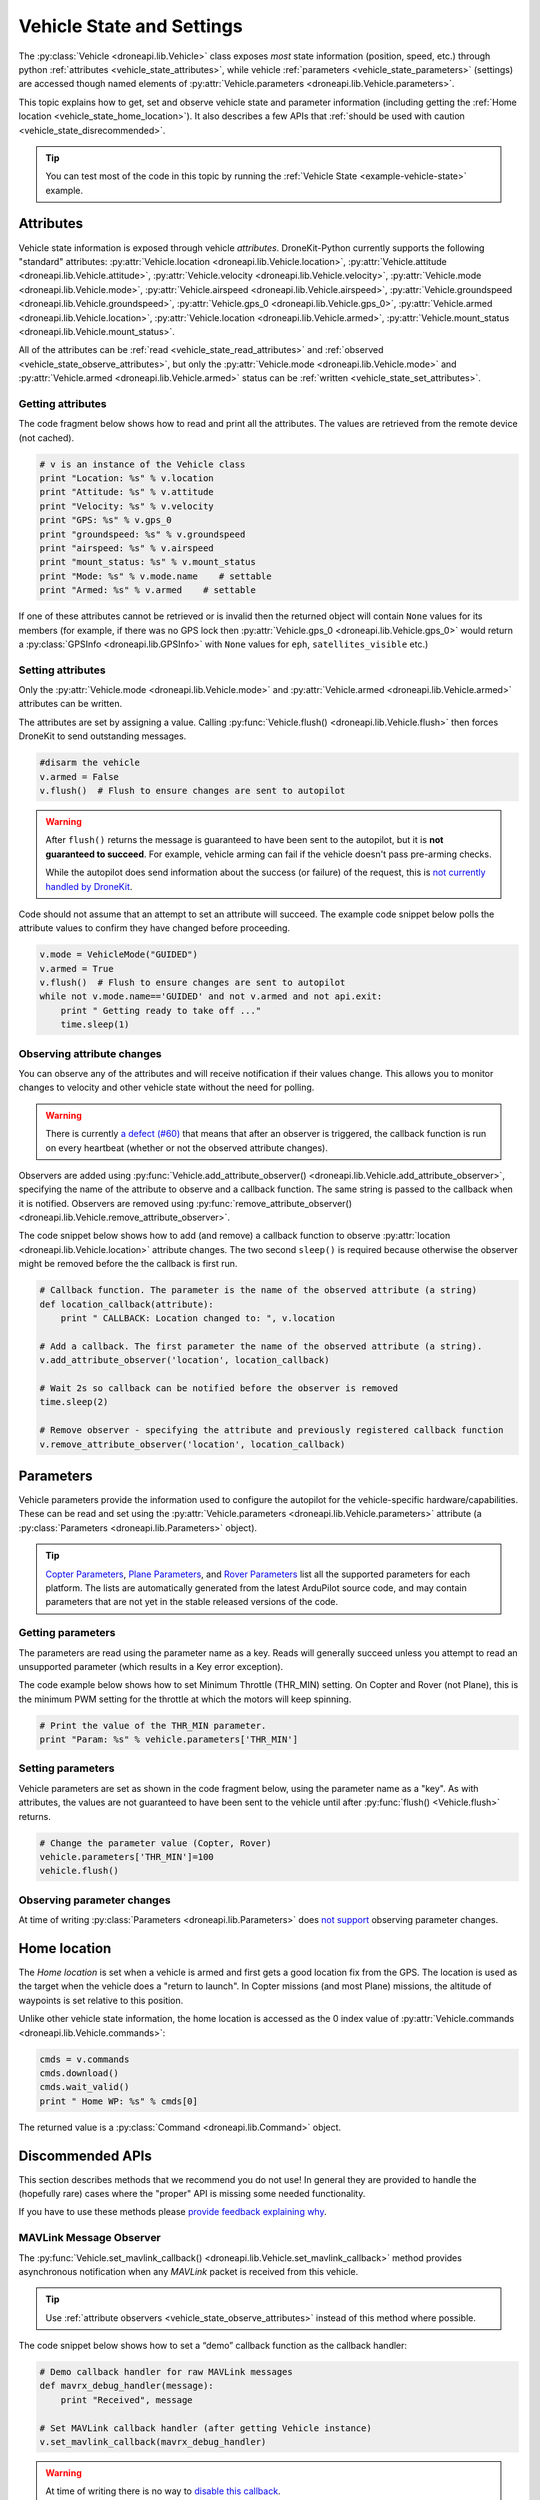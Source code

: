 .. _vehicle-information:

===========================
Vehicle State and Settings
===========================

The :py:class:`Vehicle <droneapi.lib.Vehicle>` class exposes *most* state information (position, speed, etc.) through python 
:ref:`attributes <vehicle_state_attributes>`, while vehicle :ref:`parameters <vehicle_state_parameters>` (settings) 
are accessed though named elements of :py:attr:`Vehicle.parameters <droneapi.lib.Vehicle.parameters>`. 

This topic explains how to get, set and observe vehicle state and parameter information (including getting the 
:ref:`Home location <vehicle_state_home_location>`). It also describes a few APIs that  
:ref:`should be used with caution <vehicle_state_disrecommended>`.

.. tip:: You can test most of the code in this topic by running the :ref:`Vehicle State <example-vehicle-state>` example.


.. _vehicle_state_attributes:

Attributes
==========

Vehicle state information is exposed through vehicle *attributes*. DroneKit-Python currently supports the following 
"standard" attributes: 
:py:attr:`Vehicle.location <droneapi.lib.Vehicle.location>`, 
:py:attr:`Vehicle.attitude <droneapi.lib.Vehicle.attitude>`,
:py:attr:`Vehicle.velocity <droneapi.lib.Vehicle.velocity>`,
:py:attr:`Vehicle.mode <droneapi.lib.Vehicle.mode>`,
:py:attr:`Vehicle.airspeed <droneapi.lib.Vehicle.airspeed>`,
:py:attr:`Vehicle.groundspeed <droneapi.lib.Vehicle.groundspeed>`,
:py:attr:`Vehicle.gps_0 <droneapi.lib.Vehicle.gps_0>`,
:py:attr:`Vehicle.armed <droneapi.lib.Vehicle.location>`,
:py:attr:`Vehicle.location <droneapi.lib.Vehicle.armed>`,
:py:attr:`Vehicle.mount_status <droneapi.lib.Vehicle.mount_status>`.

All of the attributes can be :ref:`read <vehicle_state_read_attributes>` and :ref:`observed <vehicle_state_observe_attributes>`, 
but only the :py:attr:`Vehicle.mode <droneapi.lib.Vehicle.mode>` and :py:attr:`Vehicle.armed <droneapi.lib.Vehicle.armed>` 
status can be :ref:`written <vehicle_state_set_attributes>`.


.. _vehicle_state_read_attributes:

Getting attributes
------------------

The code fragment below shows how to read and print all the attributes. The values are retrieved from the remote device 
(not cached).

.. code:: python
    
    # v is an instance of the Vehicle class
    print "Location: %s" % v.location
    print "Attitude: %s" % v.attitude
    print "Velocity: %s" % v.velocity
    print "GPS: %s" % v.gps_0
    print "groundspeed: %s" % v.groundspeed
    print "airspeed: %s" % v.airspeed
    print "mount_status: %s" % v.mount_status
    print "Mode: %s" % v.mode.name    # settable
    print "Armed: %s" % v.armed    # settable

If one of these attributes cannot be retrieved or is invalid then the returned object will contain
``None`` values for its members (for example, if there was no GPS lock then 
:py:attr:`Vehicle.gps_0 <droneapi.lib.Vehicle.gps_0>` would return a :py:class:`GPSInfo <droneapi.lib.GPSInfo>` 
with ``None`` values for ``eph``, ``satellites_visible`` etc.)
	
.. todo:: we need to be able to verify mount_status works/setup.



.. _vehicle_state_set_attributes:
	
Setting attributes
------------------

Only the :py:attr:`Vehicle.mode <droneapi.lib.Vehicle.mode>` and :py:attr:`Vehicle.armed <droneapi.lib.Vehicle.armed>` 
attributes can be written.

The attributes are set by assigning a value. Calling :py:func:`Vehicle.flush() <droneapi.lib.Vehicle.flush>`
then forces DroneKit to send outstanding messages.

.. code:: python

    #disarm the vehicle
    v.armed = False
    v.flush()  # Flush to ensure changes are sent to autopilot


.. warning::

    After ``flush()`` returns the message is guaranteed to have been sent to the autopilot, but it is **not guaranteed to succeed**. 
    For example, vehicle arming can fail if the vehicle doesn't pass pre-arming checks.
	
    While the autopilot does send information about the success (or failure) of the request, this is `not currently handled by DroneKit <https://github.com/diydrones/dronekit-python/issues/114>`_.


Code should not assume that an attempt to set an attribute will succeed. The example code snippet below polls the attribute values
to confirm they have changed before proceeding.

.. code:: python
    
    v.mode = VehicleMode("GUIDED")
    v.armed = True
    v.flush()  # Flush to ensure changes are sent to autopilot
    while not v.mode.name=='GUIDED' and not v.armed and not api.exit:
        print " Getting ready to take off ..."
        time.sleep(1)
    


.. _vehicle_state_observe_attributes:

Observing attribute changes
---------------------------

You can observe any of the attributes and will receive notification if their values change.  This allows you to 
monitor changes to velocity and other vehicle state without the need for polling.

.. warning::

    There is currently `a defect (#60) <https://github.com/diydrones/dronekit-python/issues/60>`_ that means that after an 
    observer is triggered, the callback function is run on every heartbeat (whether or not the observed attribute changes).

Observers are added using :py:func:`Vehicle.add_attribute_observer() <droneapi.lib.Vehicle.add_attribute_observer>`, 
specifying the name of the attribute to observe and a callback function. The same string is passed to the callback
when it is notified. Observers are removed using :py:func:`remove_attribute_observer() <droneapi.lib.Vehicle.remove_attribute_observer>`.

The code snippet below shows how to add (and remove) a callback function to observe :py:attr:`location <droneapi.lib.Vehicle.location>` attribute changes. The two second ``sleep()`` is required because otherwise the observer might be removed before the the callback is first run.

.. code:: python
     
    # Callback function. The parameter is the name of the observed attribute (a string)
    def location_callback(attribute):
        print " CALLBACK: Location changed to: ", v.location

    # Add a callback. The first parameter the name of the observed attribute (a string).
    v.add_attribute_observer('location', location_callback)	

    # Wait 2s so callback can be notified before the observer is removed
    time.sleep(2)

    # Remove observer - specifying the attribute and previously registered callback function
    v.remove_attribute_observer('location', location_callback)	





.. _vehicle_state_parameters:	

Parameters
==========

Vehicle parameters provide the information used to configure the autopilot for the vehicle-specific hardware/capabilities. 
These can be read and set using the :py:attr:`Vehicle.parameters <droneapi.lib.Vehicle.parameters>` 
attribute (a :py:class:`Parameters <droneapi.lib.Parameters>` object).

.. tip:: 

    `Copter Parameters <http://copter.ardupilot.com/wiki/configuration/arducopter-parameters/>`_, 
    `Plane Parameters <http://plane.ardupilot.com/wiki/arduplane-parameters/>`_, 
    and `Rover Parameters <http://rover.ardupilot.com/wiki/apmrover2-parameters/>`_ list all the supported parameters for each platform. 
    The lists are automatically generated from the latest ArduPilot source code, and may contain parameters 
    that are not yet in the stable released versions of the code.



Getting parameters
------------------

The parameters are read using the parameter name as a key. Reads will generally succeed unless you attempt to read an unsupported parameter
(which results in a Key error exception).

The code example below shows how to set Minimum Throttle (THR_MIN) setting. On Copter and Rover (not Plane), this is the minimum PWM setting for the 
throttle at which the motors will keep spinning.

.. code:: python

    # Print the value of the THR_MIN parameter.
    print "Param: %s" % vehicle.parameters['THR_MIN']

    

	
Setting parameters
------------------

Vehicle parameters are set as shown in the code fragment below, using the parameter name as a "key". As with attributes, the values are not guaranteed to have been sent to the vehicle until after 
:py:func:`flush() <Vehicle.flush>` returns.

.. code:: python

    # Change the parameter value (Copter, Rover)
    vehicle.parameters['THR_MIN']=100
    vehicle.flush()



Observing parameter changes
---------------------------

At time of writing :py:class:`Parameters <droneapi.lib.Parameters>` does `not support <https://github.com/diydrones/dronekit-python/issues/107>`_ observing parameter changes.
		
.. todo:: 

    Check to see if observers have been implemented and if so, update the information here, in about, and in Vehicle class:
    https://github.com/diydrones/dronekit-python/issues/107




.. _vehicle_state_home_location:

Home location
=============

The *Home location* is set when a vehicle is armed and first gets a good location fix from the GPS. The location is used 
as the target when the vehicle does a "return to launch". In Copter missions (and most Plane) missions, the altitude of 
waypoints is set relative to this position.

Unlike other vehicle state information, the home location is accessed as the 0 index value of 
:py:attr:`Vehicle.commands <droneapi.lib.Vehicle.commands>`:

.. code:: python
    
    cmds = v.commands
    cmds.download()
    cmds.wait_valid()
    print " Home WP: %s" % cmds[0]

The returned value is a :py:class:`Command <droneapi.lib.Command>` object.



.. _vehicle_state_disrecommended:

Discommended APIs
=================

This section describes methods that we recommend you do not use! In general they are provided to handle the (hopefully rare)
cases where the "proper" API is missing some needed functionality.

If you have to use these methods please `provide feedback explaining why <https://github.com/diydrones/dronekit-python/issues>`_.


.. _vehicle_state_set_mavlink_callback:

MAVLink Message Observer
------------------------

The :py:func:`Vehicle.set_mavlink_callback() <droneapi.lib.Vehicle.set_mavlink_callback>` method provides asynchronous 
notification when any *MAVLink* packet is received from this vehicle.

.. tip::

    Use :ref:`attribute observers <vehicle_state_observe_attributes>` instead of this method where possible. 


The code snippet below shows how to set a “demo” callback function as the callback handler:

.. code:: python

    # Demo callback handler for raw MAVLink messages
    def mavrx_debug_handler(message):
        print "Received", message

    # Set MAVLink callback handler (after getting Vehicle instance)                     
    v.set_mavlink_callback(mavrx_debug_handler)


.. warning:: 

    At time of writing there is no way to `disable this callback <https://github.com/diydrones/dronekit-python/issues/115>`_.


.. _vehicle_state_channel_override:

Channel Overrides
-----------------

.. warning::

    Channel Overrides may be useful for simulating user input and when implementing certain types of joystick control. 
    They should not be used for direct control of the vehicle unless there is no other choice!

    Instead use the appropriate MAVLink commands like DO_SET_SERVO/DO_SET_RELAY, or more generally set the desired position or direction/speed.

The :py:attr:`channel_override <droneapi.lib.Vehicle.channel_override>` attribute takes a dictionary argument defining the RC *output* channels to be overridden (specified by channel number), and their new values.  Channels that are not specified in the dictionary are not overridden. All multi-channel updates are atomic. To cancel an override call ``channel_override`` again, setting zero for the overridden channels.

The values of the first four channels map to the main flight controls: 1=Roll, 2=Pitch, 3=Throttle, 4=Yaw (the mapping is defined in ``RCMAP_`` parameters in 
`Plane <http://plane.ardupilot.com/wiki/arduplane-parameters/#rcmap__parameters>`_, 
`Copter <http://copter.ardupilot.com/wiki/configuration/arducopter-parameters/#rcmap__parameters>`_ , 
`Rover <http://rover.ardupilot.com/wiki/apmrover2-parameters/#rcmap__parameters>`_).
	
The remaining channel values are configurable, and their purpose can be determined using the 
`RCn_FUNCTION parameters <http://plane.ardupilot.com/wiki/flight-features/channel-output-functions/>`_. 
In general a value of 0 set for a specific ``RCn_FUNCTION`` indicates that the channel can be 
`mission controlled <http://plane.ardupilot.com/wiki/flight-features/channel-output-functions/#disabled>`_ (i.e. it will not directly be 
controlled by normal autopilot code).

An example of setting and clearing overrides is given below:

.. code:: python
    
    # Override the channel for roll and yaw
    v.channel_override = { "1" : 900, "4" : 1000 }
    v.flush()
	
    #print current override values
    print "Current overrides are:", v.channel_override

    # Print channel values (values if overrides removed)
    print "Channel default values:", v.channel_readback  
    
    # Cancel override by setting channels to 0
    v.channel_override = { "1" : 0, "4" : 0 }
    v.flush()	



	
.. _api-information-known-issues:

Known issues
============

Below are a number of bugs and known issues related to vehicle state and settings:

* `#12 Timeout error when setting a parameter <https://github.com/diydrones/dronekit-python/issues/12>`_
* `#60 Attribute observer callbacks are called with heartbeat until disabled - after first called  <https://github.com/diydrones/dronekit-python/issues/60>`_
* `#107 Add implementation for observer methods in Parameter class <https://github.com/diydrones/dronekit-python/issues/107>`_ 
* `#114 DroneKit has no method for detecting command failure <https://github.com/diydrones/dronekit-python/issues/114>`_
* `#115 No way to disable the callback set_mavlink_callback <https://github.com/diydrones/dronekit-python/issues/115>`_


Other API issues and improvement suggestions can viewed on `github here <https://github.com/diydrones/dronekit-python/issues>`_. 